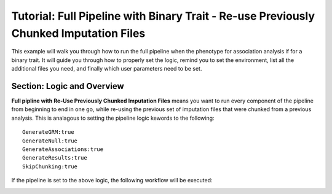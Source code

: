 Tutorial: Full Pipeline with Binary Trait - Re-use Previously Chunked Imputation Files
========================================================================================

This example will walk you through how to run the full pipeline when the phenotype for association analysis if for a binary trait.  It will guide you through how to properly set the logic, remind you to set the environment, list all the additional files you need, and finally which user parameters need to be set.

Section: Logic and Overview
----------------------------
**Full pipline with Re-Use Previously Chunked Imputation Files** means you want to run every component of the pipeline from beginning to end in one go, while re-using the previous set of imputation files that were chunked from a previous analysis.  This is analagous to setting the pipeline logic kewords to the following: :: 	

	GenerateGRM:true
	GenerateNull:true
	GenerateAssociations:true
	GenerateResults:true
	SkipChunking:true

If the pipeline is set to the above logic, the following workflow will be executed:

.. image:: images/fullPipelineReuse_example.png
   :width: 400
   :align: center
